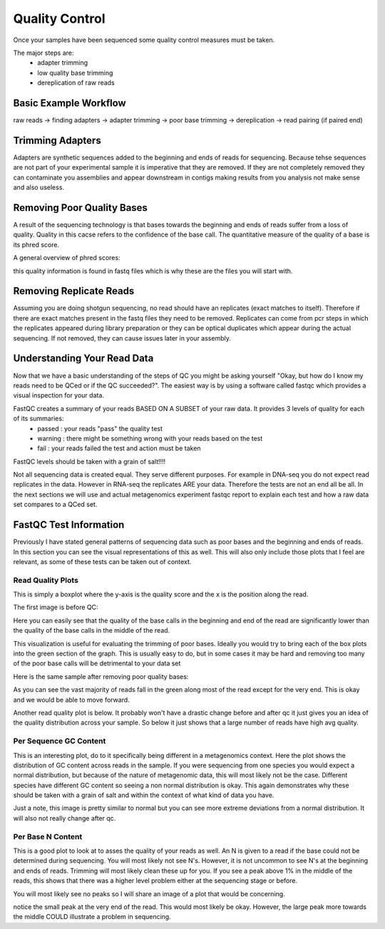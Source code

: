 Quality Control
===============
Once your samples have been sequenced some quality control measures must be taken.

The major steps are:
    - adapter trimming
    - low quality base trimming
    - dereplication of raw reads

Basic Example Workflow
----------------------
raw reads -> finding adapters -> adapter trimming -> poor base trimming -> dereplication -> read pairing (if paired end)

Trimming Adapters
-----------------
Adapters are synthetic sequences added to the beginning and ends of reads for sequencing. Because tehse sequences are not part of your experimental
sample it is imperative that they are removed. If they are not completely removed they can contaminate you assemblies and appear downstream in contigs
making results from you analysis not make sense and also useless.

Removing Poor Quality Bases
------------------------------
A result of the sequencing technology is that bases towards the beginning and ends of reads suffer from a loss of quality. Quality in this cacse refers
to the confidence of the base call. The quantitative measure of the quality of a base is its phred score.

A general overview of phred scores:

.. image:: ./images/Screenshot_4.png

this quality information is found in fastq files which is why these are the files you will start with.


Removing Replicate Reads
-------------------------
Assuming you are doing shotgun sequencing, no read should have an replicates (exact matches to itself). Therefore if there are exact matches present
in the fastq files they need to be removed. Replicates can come from pcr steps in which the replicates appeared during library preparation or they
can be optical duplicates which appear during the actual sequencing. If not removed, they can cause issues later in your assembly.

.. image:: ./images/Screenshot_6.png

Understanding Your Read Data
------------------------------
Now that we have a basic understanding of the steps of QC you might be asking yourself "Okay, but how do I know my reads need to be QCed or
if the QC succeeded?". The easiest way is by using a software called fastqc which provides a visual inspection for your data.

FastQC creates a summary of your reads BASED ON A SUBSET of your raw data. It provides 3 levels of quality for each of its summaries:
    - passed : your reads "pass" the quality test
    - warning : there might be something wrong with your reads based on the test
    - fail : your reads failed the test and action must be taken

FastQC levels should be taken with a grain of salt!!!!

Not all sequencing data is created equal. They serve different purposes. For example in DNA-seq you do not expect read replicates in the data.
However in RNA-seq the replicates ARE your data. Therefore the tests are not an end all be all. In the next sections we will use and actual metagenomics
experiment fastqc report to explain each test and how a raw data set compares to a QCed set.

FastQC Test Information
-----------------------------
Previously I have stated general patterns of sequencing data such as poor bases and the beginning and ends of reads. In this section you can see the
visual representations of this as well. This will also only include those plots that I feel are relevant, as some of these tests can be taken
out of context.

Read Quality Plots
^^^^^^^^^^^^^^^^^^^^^

This is simply a boxplot where the y-axis is the quality score and the x is the position along the read.

The first image is before QC:

.. image:: ./images/Screenshot_2.png

Here you can easily see that the quality of the base calls in the beginning and end of the read are significantly lower than the quality of the base calls in
the middle of the read.

This visualization is useful for evaluating the trimming of poor bases. Ideally you would try to bring each of the box plots into the green section of the graph.
This is usually easy to do, but in some cases it may be hard and removing too many of the poor base calls will be detrimental to your data set

Here is the same sample after removing poor quality bases:

.. image:: ./images/Screenshot_5.png

As you can see the vast majority of reads fall in the green along most of the read except for the very end. This is okay and we would be able to move forward.

Another read quality plot is below. It probably won't have a drastic change before and after qc it just gives you an idea of the quality distribution
across your sample. So below it just shows that a large number of reads have high avg quality. 

.. image:: ./images/Screenshot_7.png


Per Sequence GC Content
^^^^^^^^^^^^^^^^^^^^^^^^

This is an interesting plot, do to it specifically being different in a metagenomics context. Here the plot shows the distribution of GC content 
across reads in the sample. If you were sequencing from one species you would expect a normal distribution, but because of the nature of
metagenomic data, this will most likely not be the case. Different species have different GC content so seeing a non normal distribution is okay.
This again demonstrates why these should be taken with a grain of salt and within the context of what kind of data you have.

.. image:: ./images/Screenshot_8.png

Just a note, this image is pretty similar to normal but you can see more extreme deviations from a normal distribution. It will also not really
change after qc.

Per Base N Content
^^^^^^^^^^^^^^^^^^^^

This is a good plot to look at to asses the quality of your reads as well. An N is given to a read if the base could not be determined during
sequencing. You will most likely not see N's. However, it is not uncommon to see N's at the beginning and ends of reads. Trimming will most
likely clean these up for you. If you see a peak above 1% in the middle of the reads, this shows that there was a higher level problem either
at the sequencing stage or before.

You will most likely see no peaks so I will share an image of a plot that would be concerning.

.. image:: ./images/Screenshot_9.png

notice the small peak at the very end of the read. This would most likely be okay. However, the large peak more towards the middle COULD 
illustrate a problem in sequencing.



